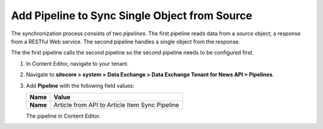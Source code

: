 Add Pipeline to Sync Single Object from Source
===========================================================

The synchronization process consists of two *pipelines*. The first pipeline reads data from a *source* object, 
a response from a RESTful Web service. The second pipeline handles a single object from the response.

The the first pipeline calls the second pipeline so the second pipeline needs to be configured first.

1. In Content Editor, navigate to your tenant.
2. Navigate to **sitecore > system > Data Exchange > Data Exchange Tenant for News API > Pipelines**.
3. Add **Pipeline** with the following field values:

   +-----------------------------+--------------------------------------------------------------------------------------------------------------------------------------+
   | Name                        | Value                                                                                                                                |
   +=============================+======================================================================================================================================+
   | **Name**                    | Article from API to Article Item Sync Pipeline                                                                                       |
   +-----------------------------+--------------------------------------------------------------------------------------------------------------------------------------+

   The pipeline in Content Editor.

   .. image:: _static/single-object-pipeline-created.png
